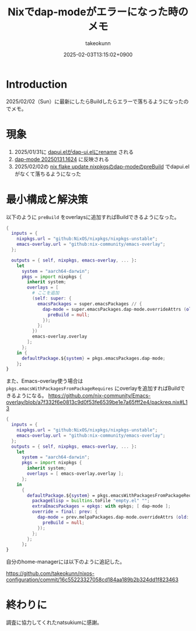 :PROPERTIES:
:ID:       173B480B-53EB-461C-9002-DB89EC432EAB
:END:
#+TITLE: Nixでdap-modeがエラーになった時のメモ
#+AUTHOR: takeokunn
#+DESCRIPTION: description
#+DATE: 2025-02-03T13:15:02+0900
#+HUGO_BASE_DIR: ../../
#+HUGO_CATEGORIES: fleeting nix
#+HUGO_SECTION: posts/fleeting
#+HUGO_TAGS: fleeting
#+HUGO_DRAFT: false
#+STARTUP: content
#+STARTUP: fold
* Introduction

2025/02/02（Sun）に最新にしたらBuildしたらエラーで落ちるようになったのでメモ。

* 現象

1. 2025/01/31に [[https://github.com/emacs-lsp/dap-mode/commit/438679755e880f2a662a63bc04da9e843257e248][dapui.elがdap-ui.elにrename]] される
2. [[https://melpa.org/#/dap-mode][dap-mode 20250131.1624]] に反映される
3. 2025/02/02の [[https://github.com/NixOS/nixpkgs/blob/master/pkgs/applications/editors/emacs/elisp-packages/melpa-packages.nix#L984-L991][nix flake update nixpkgsのdap-modeのpreBuild]] でdapui.elがなくて落ちるようになった

* 最小構成と解決策

以下のように =preBuild= をoverlaysに追加すればBuildできるようになった。

#+begin_src nix
  {
    inputs = {
      nixpkgs.url = "github:NixOS/nixpkgs/nixpkgs-unstable";
      emacs-overlay.url = "github:nix-community/emacs-overlay";
    };

    outputs = { self, nixpkgs, emacs-overlay, ... }:
      let
        system = "aarch64-darwin";
        pkgs = import nixpkgs {
          inherit system;
          overlays = [
            # ここを追加
            (self: super: {
              emacsPackages = super.emacsPackages // {
                dap-mode = super.emacsPackages.dap-mode.overrideAttrs (old: {
                  preBuild = null;
                });
              };
            })
            emacs-overlay.overlay
          ];
        };
      in {
        defaultPackage.${system} = pkgs.emacsPackages.dap-mode;
      };
  }
#+end_src

また、Emacs-overlay使う場合は =pkgs.emacsWithPackagesFromPackageRequires= にoverlayを追加すればBuildできるようになる。
https://github.com/nix-community/Emacs-overlay/blob/a7f332f6e0813c9d0f53fe6539be1e7a65fff2e4/packreq.nix#L13

#+begin_src nix
  {
    inputs = {
      nixpkgs.url = "github:NixOS/nixpkgs/nixpkgs-unstable";
      emacs-overlay.url = "github:nix-community/emacs-overlay";
    };
    outputs = { self, nixpkgs, emacs-overlay, ... }:
      let
        system = "aarch64-darwin";
        pkgs = import nixpkgs {
          inherit system;
          overlays = [ emacs-overlay.overlay ];
        };
      in
        {
          defaultPackage.${system} = pkgs.emacsWithPackagesFromPackageRequires {
            packageElisp = builtins.toFile "empty.el" "";
            extraEmacsPackages = epkgs: with epkgs; [ dap-mode ];
            override = final: prev: {
              dap-mode = prev.melpaPackages.dap-mode.overrideAttrs (old: {
                preBuild = null;
              });
            };
          };
        };
  }
#+end_src

自分のhome-managerには以下のように追記した。

https://github.com/takeokunn/nixos-configuration/commit/16c55223327058cd184aa189b2b324dd1f823463

* 終わりに

調査に協力してくれたnatsukiumに感謝。
